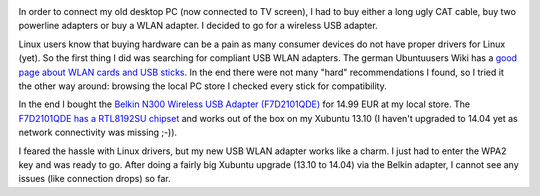 .. link: 
.. description: 
.. tags: xubuntu
.. date: 2014/05/31 14:30:18
.. title: USB WLAN on Xubuntu 13.10
.. slug: usb-wlan-on-xubuntu-1310

.. image:: ../galleries/belkin-n300-wireless-usb-adapter.jpg
   :class: left

In order to connect my old desktop PC (now connected to TV screen), I had to buy either a long ugly CAT cable, buy two powerline adapters or buy a WLAN adapter.
I decided to go for a wireless USB adapter.

.. TEASER_END

Linux users know that buying hardware can be a pain as many consumer devices do not have proper drivers for Linux (yet).
So the first thing I did was searching for compliant USB WLAN adapters. The german Ubuntuusers Wiki has a `good page about WLAN cards and USB sticks`_.
In the end there were not many "hard" recommendations I found, so I tried it the other way around: browsing the local PC store I checked every stick for compatibility.

In the end I bought the `Belkin N300 Wireless USB Adapter (F7D2101QDE)`_ for 14.99 EUR at my local store.
The `F7D2101QDE has a RTL8192SU chipset`_ and works out of the box on my Xubuntu 13.10 (I haven't upgraded to 14.04 yet as network connectivity was missing ;-)).

I feared the hassle with Linux drivers, but my new USB WLAN adapter works like a charm. I just had to enter the WPA2 key and was ready to go.
After doing a fairly big Xubuntu upgrade (13.10 to 14.04) via the Belkin adapter, I cannot see any issues (like connection drops) so far.


.. _good page about WLAN cards and USB sticks: http://wiki.ubuntuusers.de/WLAN/Karten
.. _Belkin N300 Wireless USB Adapter (F7D2101QDE): http://www.belkin.com/de/F7D2101-Belkin/p/P-F7D2101/
.. _F7D2101QDE has a RTL8192SU chipset: http://wiki.ubuntuusers.de/WLAN/Karten/Belkin
